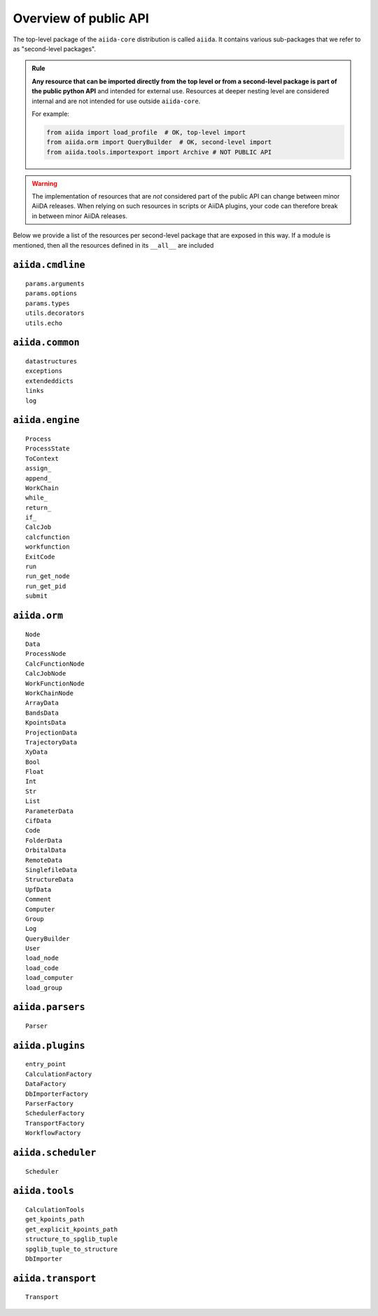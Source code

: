 .. _reference:api:public:

Overview of public API
----------------------

The top-level package of the ``aiida-core`` distribution is called ``aiida``.
It contains various sub-packages that we refer to as "second-level packages".

.. admonition:: Rule
    :class: tip title-icon-lightbulb

    **Any resource that can be imported directly from the top level or from a second-level package is part of the public python API** and intended for external use.
    Resources at deeper nesting level are considered internal and are not intended for use outside ``aiida-core``.

    For example:

    .. code-block:: python

        from aiida import load_profile  # OK, top-level import
        from aiida.orm import QueryBuilder  # OK, second-level import
        from aiida.tools.importexport import Archive # NOT PUBLIC API

.. warning::

    The implementation of resources that are *not* considered part of the public API can change between minor AiiDA releases.
    When relying on such resources in scripts or AiiDA plugins, your code can therefore break in between minor AiiDA releases.

Below we provide a list of the resources per second-level package that are exposed in this way.
If a module is mentioned, then all the resources defined in its ``__all__`` are included


``aiida.cmdline``
.................

::

    params.arguments
    params.options
    params.types
    utils.decorators
    utils.echo


``aiida.common``
................

::

    datastructures
    exceptions
    extendeddicts
    links
    log


``aiida.engine``
................

::

    Process
    ProcessState
    ToContext
    assign_
    append_
    WorkChain
    while_
    return_
    if_
    CalcJob
    calcfunction
    workfunction
    ExitCode
    run
    run_get_node
    run_get_pid
    submit


``aiida.orm``
.............

::

    Node
    Data
    ProcessNode
    CalcFunctionNode
    CalcJobNode
    WorkFunctionNode
    WorkChainNode
    ArrayData
    BandsData
    KpointsData
    ProjectionData
    TrajectoryData
    XyData
    Bool
    Float
    Int
    Str
    List
    ParameterData
    CifData
    Code
    FolderData
    OrbitalData
    RemoteData
    SinglefileData
    StructureData
    UpfData
    Comment
    Computer
    Group
    Log
    QueryBuilder
    User
    load_node
    load_code
    load_computer
    load_group


``aiida.parsers``
.................

::

    Parser


``aiida.plugins``
.................

::

    entry_point
    CalculationFactory
    DataFactory
    DbImporterFactory
    ParserFactory
    SchedulerFactory
    TransportFactory
    WorkflowFactory


``aiida.scheduler``
...................

::

    Scheduler


``aiida.tools``
...............

::

    CalculationTools
    get_kpoints_path
    get_explicit_kpoints_path
    structure_to_spglib_tuple
    spglib_tuple_to_structure
    DbImporter


``aiida.transport``
...................

::

    Transport
